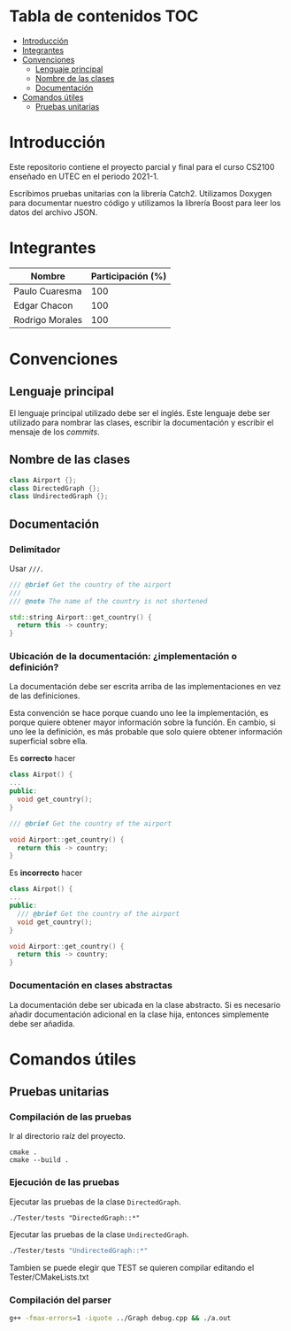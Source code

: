* Tabla de contenidos                                                   :TOC:
- [[#introducción][Introducción]]
- [[#integrantes][Integrantes]]
- [[#convenciones][Convenciones]]
  - [[#lenguaje-principal][Lenguaje principal]]
  - [[#nombre-de-las-clases][Nombre de las clases]]
  - [[#documentación][Documentación]]
- [[#comandos-útiles][Comandos útiles]]
  - [[#pruebas-unitarias][Pruebas unitarias]]

* Introducción

Este repositorio contiene el proyecto parcial y final para el curso CS2100 enseñado en UTEC en el periodo 2021-1.

Escribimos pruebas unitarias con la librería Catch2. Utilizamos Doxygen para documentar nuestro código y utilizamos la librería Boost para leer los datos del archivo JSON.

* Integrantes

|-----------------+-------------------|
| Nombre          | Participación (%) |
|-----------------+-------------------|
| Paulo Cuaresma  |              100  |
| Edgar Chacon    |              100  |
| Rodrigo Morales |              100  |
|-----------------+-------------------|

* Convenciones

** Lenguaje principal

El lenguaje principal utilizado debe ser el inglés. Este lenguaje debe ser utilizado para nombrar las clases, escribir la documentación y escribir el mensaje de los /commits/.

** Nombre de las clases

#+begin_src cpp
class Airport {};
class DirectedGraph {};
class UndirectedGraph {};
#+end_src

** Documentación

*** Delimitador

Usar =///=.

#+begin_src cpp
/// @brief Get the country of the airport
///
/// @note The name of the country is not shortened

std::string Airport::get_country() {
  return this -> country;
}
#+end_src

*** Ubicación de la documentación: ¿implementación o definición?

La documentación debe ser escrita arriba de las implementaciones en vez de las definiciones.

Esta convención se hace porque cuando uno lee la implementación, es porque quiere obtener mayor información sobre la función. En cambio, si uno lee la definición, es más probable que solo quiere obtener información superficial sobre ella.

Es *correcto* hacer

#+begin_src cpp
class Airpot() {
...
public:
  void get_country();
}

/// @brief Get the country of the airport

void Airport::get_country() {
  return this -> country;
}
#+end_src

Es *incorrecto* hacer

#+begin_src cpp
class Airpot() {
...
public:
  /// @brief Get the country of the airport
  void get_country();
}

void Airport::get_country() {
  return this -> country;
}
#+end_src

*** Documentación en clases abstractas

La documentación debe ser ubicada en la clase abstracto. Si es necesario añadir documentación adicional en la clase hija, entonces simplemente debe ser añadida.

* Comandos útiles

** Pruebas unitarias

*** Compilación de las pruebas

Ir al directorio raíz del proyecto.

#+begin_src dash
cmake .
cmake --build .
#+end_src

*** Ejecución de las pruebas

Ejecutar las pruebas de la clase =DirectedGraph=.

#+HEADER: :exports results
#+begin_src dash
./Tester/tests "DirectedGraph::*"
#+end_src

#+RESULTS:
#+begin_example
Filters: DirectedGraph::*
===============================================================================
All tests passed (13 assertions in 7 test cases)

#+end_example

Ejecutar las pruebas de la clase =UndirectedGraph=.


#+HEADER: :exports results
#+begin_src bash
./Tester/tests "UndirectedGraph::*"
#+end_src

#+RESULTS:
#+begin_example
Filters: UndirectedGraph::*
===============================================================================
All tests passed (9 assertions in 7 test cases)

#+end_example

Tambien se puede elegir que TEST se quieren compilar editando el Tester/CMakeLists.txt

*** Compilación del parser

#+begin_src bash
g++ -fmax-errors=1 -iquote ../Graph debug.cpp && ./a.out
#+end_src

